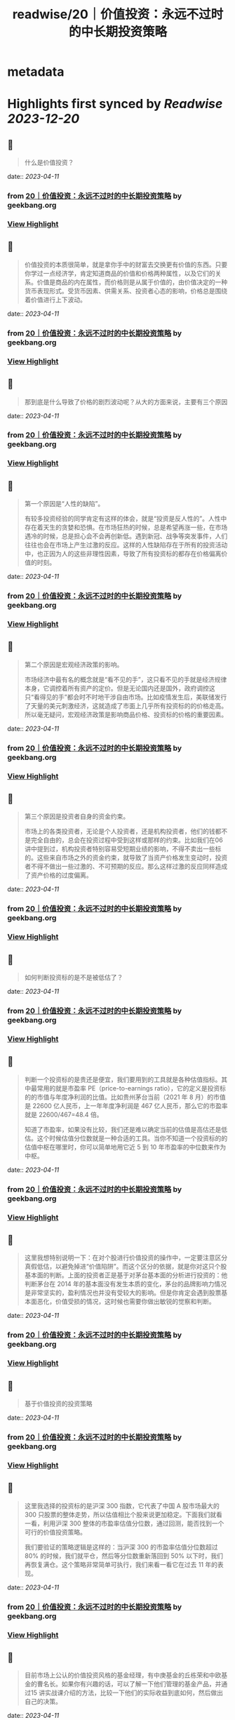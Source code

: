 :PROPERTIES:
:title: readwise/20｜价值投资：永远不过时的中长期投资策略
:END:


* metadata
:PROPERTIES:
:author: [[geekbang.org]]
:full-title: "20｜价值投资：永远不过时的中长期投资策略"
:category: [[articles]]
:url: https://time.geekbang.org/column/article/411242
:tags:[[gt/程序员的个人财富课]],
:image-url: https://static001.geekbang.org/resource/image/7f/35/7f2286fa07d8d189be6023a4c0e79e35.jpg
:END:

* Highlights first synced by [[Readwise]] [[2023-12-20]]
** 📌
#+BEGIN_QUOTE
什么是价值投资？ 
#+END_QUOTE
    date:: [[2023-04-11]]
*** from _20｜价值投资：永远不过时的中长期投资策略_ by geekbang.org
*** [[https://read.readwise.io/read/01gxre5e0m5435gh28cgkzhgts][View Highlight]]
** 📌
#+BEGIN_QUOTE
价值投资的本质很简单，就是拿你手中的财富去交换更有价值的东西。只要你学过一点经济学，肯定知道商品的价值和价格两种属性，以及它们的关系。价值是商品的内在属性，而价格则是从属于价值的，由价值决定的一种货币表现形式。受货币因素、供需关系、投资者心态的影响，价格总是围绕着价值进行上下波动。 
#+END_QUOTE
    date:: [[2023-04-11]]
*** from _20｜价值投资：永远不过时的中长期投资策略_ by geekbang.org
*** [[https://read.readwise.io/read/01gxre5vh0p1ezw7jy4g2m6n82][View Highlight]]
** 📌
#+BEGIN_QUOTE
那到底是什么导致了价格的剧烈波动呢？从大的方面来说，主要有三个原因 
#+END_QUOTE
    date:: [[2023-04-11]]
*** from _20｜价值投资：永远不过时的中长期投资策略_ by geekbang.org
*** [[https://read.readwise.io/read/01gxre6b5fz09nhsat764c9frt][View Highlight]]
** 📌
#+BEGIN_QUOTE
第一个原因是“人性的缺陷”。

有较多投资经验的同学肯定有这样的体会，就是“投资是反人性的”。人性中存在着天生的贪婪和恐惧。在市场狂热的时候，总是希望再涨一些，在市场遇冷的时候，总是担心会不会再创新低。遇到新冠、战争等突发事件，人们往往也会在市场上产生过激的反应。这样的人性缺陷存在于所有的投资活动中，也正因为人的这些非理性因素，导致了所有投资标的都存在价格偏离价值的时刻。 
#+END_QUOTE
    date:: [[2023-04-11]]
*** from _20｜价值投资：永远不过时的中长期投资策略_ by geekbang.org
*** [[https://read.readwise.io/read/01gxre6dfzzbpzgszk5fr4mx1z][View Highlight]]
** 📌
#+BEGIN_QUOTE
第二个原因是宏观经济政策的影响。

市场经济中最有名的概念就是“看不见的手”，这只看不见的手就是经济规律本身，它调控着所有资产的定价。但是无论国内还是国外，政府调控这只“看得见的手”都会时不时地干涉自由市场。比如疫情发生后，美联储发行了天量的美元刺激经济，这就造成了市面上几乎所有投资标的的价格走高。所以毫无疑问，宏观经济政策是影响商品价格、投资标的价格的重要因素。 
#+END_QUOTE
    date:: [[2023-04-11]]
*** from _20｜价值投资：永远不过时的中长期投资策略_ by geekbang.org
*** [[https://read.readwise.io/read/01gxre6h1xpnermayf77hb2fap][View Highlight]]
** 📌
#+BEGIN_QUOTE
第三个原因是投资者自身的资金约束。

市场上的各类投资者，无论是个人投资者，还是机构投资者，他们的钱都不是完全自由的，总会在投资过程中受到这样或那样的约束。比如我们在06 讲中提到过，机构投资者特别容易受短期业绩的影响，不得不卖出一些标的。这些来自市场之外的资金约束，就导致了当资产价格发生变动时，投资者不得不做出一些过激的、不可预期的反应。那么这样过激的反应同样造成了资产价格的过度偏离。 
#+END_QUOTE
    date:: [[2023-04-11]]
*** from _20｜价值投资：永远不过时的中长期投资策略_ by geekbang.org
*** [[https://read.readwise.io/read/01gxre6mtt275rxafkqd5fazeq][View Highlight]]
** 📌
#+BEGIN_QUOTE
如何判断投资标的是不是被低估了？ 
#+END_QUOTE
    date:: [[2023-04-11]]
*** from _20｜价值投资：永远不过时的中长期投资策略_ by geekbang.org
*** [[https://read.readwise.io/read/01gxre6vds8yrvjr4gby10ph1s][View Highlight]]
** 📌
#+BEGIN_QUOTE
判断一个投资标的是贵还是便宜，我们要用到的工具就是各种估值指标。其中最常用的就是市盈率 PE（price-to-earnings ratio），它的定义是投资标的的市值与年度净利润的比值。比如贵州茅台当前（2021 年 8 月）的市值是 22600 亿人民币，上一年年度净利润是 467 亿人民币，那么它的市盈率就是 22600/467=48.4 倍。

知道了市盈率，如果没有比较，我们还是难以确定当前的估值是高估还是低估。这个时候估值分位数就是一种合适的工具。当你不知道一个投资标的的估值中枢在哪里时，你可以简单地用它近 5 到 10 年市盈率的中位数来作为中枢。 
#+END_QUOTE
    date:: [[2023-04-11]]
*** from _20｜价值投资：永远不过时的中长期投资策略_ by geekbang.org
*** [[https://read.readwise.io/read/01gxre75cbmy0abvtnqfqv4dza][View Highlight]]
** 📌
#+BEGIN_QUOTE
这里我想特别说明一下：在对个股进行价值投资的操作中，一定要注意区分真假低估，以避免掉进“价值陷阱”。而这个区分的依据，就是你对这只个股基本面的判断。上面的投资者正是基于对茅台基本面的分析进行投资的：他判断茅台在 2014 年的基本面没有发生本质的变化，茅台的品牌影响力情况是非常坚实的，盈利情况也并没有受较大的影响。但是你肯定会遇到股票基本面恶化，价值受损的情况，这时候也需要你做出敏锐的觉察和判断。 
#+END_QUOTE
    date:: [[2023-04-11]]
*** from _20｜价值投资：永远不过时的中长期投资策略_ by geekbang.org
*** [[https://read.readwise.io/read/01gxre7jtpknr0ex12gsgdf8b9][View Highlight]]
** 📌
#+BEGIN_QUOTE
基于价值投资的投资策略 
#+END_QUOTE
    date:: [[2023-04-11]]
*** from _20｜价值投资：永远不过时的中长期投资策略_ by geekbang.org
*** [[https://read.readwise.io/read/01gxreardbqpf7fh5xvf2n082f][View Highlight]]
** 📌
#+BEGIN_QUOTE
这里我选择的投资标的是沪深 300 指数，它代表了中国 A 股市场最大的 300 只股票的整体走势，所以估值相比个股来说更加稳定。下面我们就看一看，利用沪深 300 整体的市盈率估值分位数，通过回测，能否找到一个可行的价值投资策略。

我们要验证的策略逻辑是这样的：当沪深 300 的市盈率估值分位数超过 80% 的时候，我们就平仓，然后等分位数重新落回到 50% 以下时，我们再恢复满仓。这个策略非常简单可执行，我们来看一看它在过去 11 年的表现。 
#+END_QUOTE
    date:: [[2023-04-11]]
*** from _20｜价值投资：永远不过时的中长期投资策略_ by geekbang.org
*** [[https://read.readwise.io/read/01gxreb6c5bv62cp2n3a9bqqed][View Highlight]]
** 📌
#+BEGIN_QUOTE
目前市场上公认的价值投资风格的基金经理，有中庚基金的丘栋荣和中欧基金的曹名长。如果你有兴趣的话，可以了解一下他们管理的基金产品，并通过15 讲实战课介绍的方法，比较一下他们的实际收益到底如何，然后做出自己的决策。 
#+END_QUOTE
    date:: [[2023-04-11]]
*** from _20｜价值投资：永远不过时的中长期投资策略_ by geekbang.org
*** [[https://read.readwise.io/read/01gxreg17wsdpcr493v5rk47dt][View Highlight]]
** 📌
#+BEGIN_QUOTE
价值投资的本质就是利用价格围绕价值波动这一特性，拿你手中的财富去交换更有价值的东西。

价值投资的机会总是会产生的三个原因是：人性的缺陷，宏观经济政策的影响，以及投资者自身的资金约束。

判断投资标的是否被低估的一般方法：使用公司的 PE、PB 等各种估值指标以及估值分位数去判断。

对于没有时间和精力践行价值投资理念的投资者来说，把这个工作外包给价值投资基金经理是一个可行的方法。 
#+END_QUOTE
    date:: [[2023-04-11]]
*** from _20｜价值投资：永远不过时的中长期投资策略_ by geekbang.org
*** [[https://read.readwise.io/read/01gxreptjxy71xj3yeqcv2ym7j][View Highlight]]
** 📌
#+BEGIN_QUOTE
价值投资的核心就一点，商品的价格围绕它的真实价值上下波动，最终回归到价值本身，所以在股市里价值投资体现在两个方面，低估和成长。低估很好理解，抄底静待价值的回归，如去年年初的茅台；成长就是找到一家能在未来几年利润数倍增长的企业，如去年的宁德时代和隆基股份，利润的增长叠加市场认可度的提升（市盈率的提升）实现了估值的乘数增长，也就是我们所说的戴维斯双击。 从王老师课程中的概念来理解： （1）低估和成长就是“支点投资法”中的那个支点，股票上涨我们要考虑股票本身的逻辑是否兑现，股票下跌要考虑支点是否消失 （2）拓宽自己的能力边界，能找到更多低估的股票，风险承受能力决定我们是否能忍受短期的波动，坚持长期的持股 （3）通过合理的资产配置降低自己持股的风险，大部分的仓位在稳健增长的品类中，用小部分的资金去追逐风险较高的成长股，即守正出奇 
#+END_QUOTE
    date:: [[2023-04-11]]
*** from _20｜价值投资：永远不过时的中长期投资策略_ by geekbang.org
*** [[https://read.readwise.io/read/01gxrf6h641qqj94mmhgzxdanb][View Highlight]]
** 📌
#+BEGIN_QUOTE
比特币没实际投资过没经验。 但是A股抄底三个法宝。 一个是整个行业指数市盈率半分位在20%一下，开始定投分12份买入，这样可以很好的买在一个底部区间。 一个是买指数不碰个股。行业指数分析要比个股简单的多。黑天鹅也少。 一个是一个月不创新低或者有地量再开始买。

作者回复: 感谢分享，都是很实用的方法 1、网格投资法对于散户很实用，可以尝试。 2、根据自己的精力和认知程度来决定买个股还是行业指数 3、很好的底部确认方法。 每次都有干货分享，再赞一个！ 
#+END_QUOTE
    date:: [[2023-04-11]]
*** from _20｜价值投资：永远不过时的中长期投资策略_ by geekbang.org
*** [[https://read.readwise.io/read/01gxrf75zsqmhcjar6xhg463w0][View Highlight]]
** 📌
#+BEGIN_QUOTE
用什么工具看历史市盈率？

作者回复: 同花顺等股票分析工具都可以查看。网页端的工具有乌龟量化，可以探索一下。 
#+END_QUOTE
    date:: [[2023-04-11]]
*** from _20｜价值投资：永远不过时的中长期投资策略_ by geekbang.org
*** [[https://read.readwise.io/read/01gxrf7y4j9s0nzc6wrrxpdsr0][View Highlight]]
** 📌
#+BEGIN_QUOTE
抄底应该也算价值投资的应用吧，但是我觉得更多人并没有很好的判断价值而是跟风抄底。 践行价值投资，除了pe/pb，需要考虑的可能还有企业的综合水准、经济大盘等等要素。个人如果不是特别了解那个行业，交给专业的人去做可能更合理、省力了~ 
#+END_QUOTE
    date:: [[2023-04-11]]
*** from _20｜价值投资：永远不过时的中长期投资策略_ by geekbang.org
*** [[https://read.readwise.io/read/01gxrf87mj183ez0qgz4w6rx7z][View Highlight]]